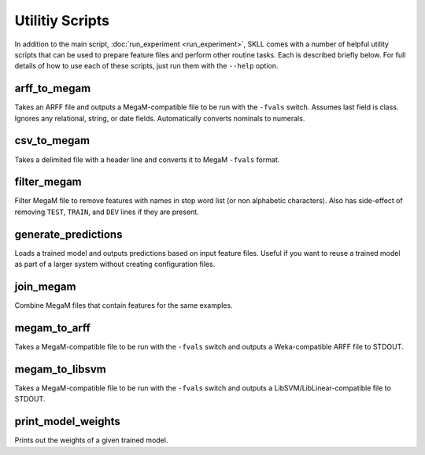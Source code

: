 .. sectionauthor:: Dan Blanchard <dblanchard@ets.org>

Utilitiy Scripts
================
In addition to the main script, :doc:`run_experiment <run_experiment>`, SKLL
comes with a number of helpful utility scripts that can be used to prepare
feature files and perform other routine tasks. Each is described briefly below.
For full details of how to use each of these scripts, just run them with the
``--help`` option.

arff_to_megam
-------------
Takes an ARFF file and outputs a MegaM-compatible file to be run with the
``-fvals`` switch. Assumes last field is class. Ignores any relational, string,
or date fields. Automatically converts nominals to numerals.

csv_to_megam
-------------
Takes a delimited file with a header line and converts it to MegaM ``-fvals``
format.

filter_megam
------------
Filter MegaM file to remove features with names in stop word list (or non
alphabetic characters). Also has side-effect of removing ``TEST``, ``TRAIN``,
and ``DEV`` lines if they are present.

generate_predictions
--------------------
Loads a trained model and outputs predictions based on input feature files.
Useful if you want to reuse a trained model as part of a larger system without
creating configuration files.

join_megam
----------
Combine MegaM files that contain features for the same examples.

megam_to_arff
-------------
Takes a MegaM-compatible file to be run with the ``-fvals`` switch and outputs
a Weka-compatible ARFF file to STDOUT.

megam_to_libsvm
---------------
Takes a MegaM-compatible file to be run with the ``-fvals`` switch and outputs a
LibSVM/LibLinear-compatible file to STDOUT.

print_model_weights
-------------------
Prints out the weights of a given trained model.